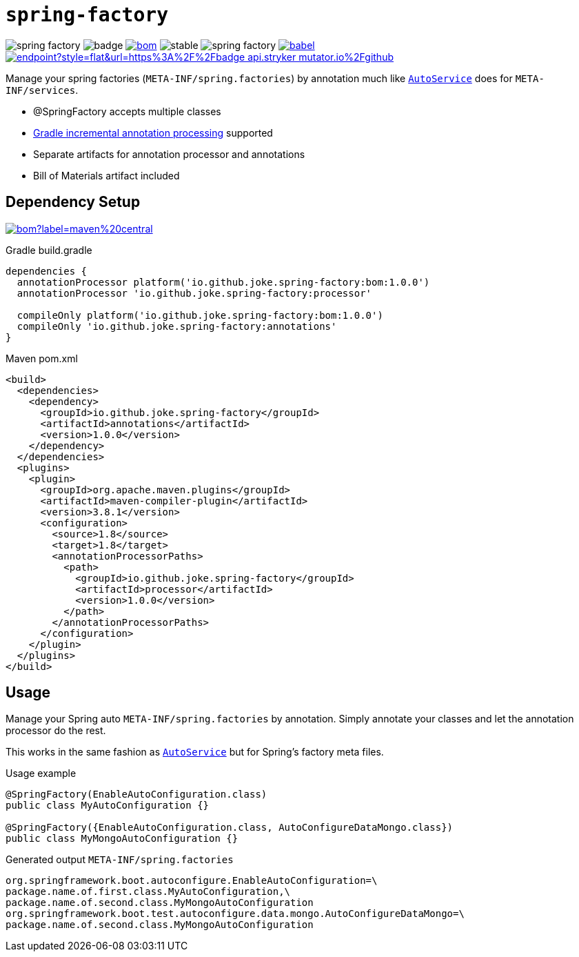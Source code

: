 = `spring-factory`

:icons: font

image:https://badgen.net/github/license/joke/spring-factory[]
image:https://github.com/joke/spring-factory/workflows/build/badge.svg?branch=master[]
image:https://badgen.net/maven/v/maven-central/io.github.joke.spring-factory/bom[link=https://search.maven.org/search?q=g:io.github.joke.spring-factory]
image:https://badgen.net/github/release/joke/spring-factory/stable[]
image:https://badgen.net/github/dependabot/joke/spring-factory[]
image:https://badgen.net/codecov/c/github/babel/babel[link=https://codecov.io/gh/joke/spring-factory]
image:https://img.shields.io/endpoint?style=flat&url=https%3A%2F%2Fbadge-api.stryker-mutator.io%2Fgithub.com%2Fjoke%2Fspring-factory%2Fmaster)[link=https://dashboard.stryker-mutator.io/reports/github.com/joke/spring-factory/master]

Manage your spring factories (`META-INF/spring.factories`) by annotation much like `link:https://github.com/google/auto/tree/master/service[AutoService]` does for `META-INF/services`.

* @SpringFactory accepts multiple classes
* link:https://docs.gradle.org/current/userguide/java_plugin.html#sec:incremental_annotation_processing[Gradle incremental annotation processing] supported
* Separate artifacts for annotation processor and annotations
* Bill of Materials artifact included

== Dependency Setup

image:https://img.shields.io/maven-central/v/io.github.joke.spring-factory/bom?label=maven%20central[link=https://search.maven.org/search?q=g:io.github.joke.spring-factory]

.Gradle build.gradle
[source,groovy]
----
dependencies {
  annotationProcessor platform('io.github.joke.spring-factory:bom:1.0.0')
  annotationProcessor 'io.github.joke.spring-factory:processor'

  compileOnly platform('io.github.joke.spring-factory:bom:1.0.0')
  compileOnly 'io.github.joke.spring-factory:annotations'
}
----

.Maven pom.xml
[source,xml]
----
<build>
  <dependencies>
    <dependency>
      <groupId>io.github.joke.spring-factory</groupId>
      <artifactId>annotations</artifactId>
      <version>1.0.0</version>
    </dependency>
  </dependencies>
  <plugins>
    <plugin>
      <groupId>org.apache.maven.plugins</groupId>
      <artifactId>maven-compiler-plugin</artifactId>
      <version>3.8.1</version>
      <configuration>
        <source>1.8</source>
        <target>1.8</target>
        <annotationProcessorPaths>
          <path>
            <groupId>io.github.joke.spring-factory</groupId>
            <artifactId>processor</artifactId>
            <version>1.0.0</version>
          </path>
        </annotationProcessorPaths>
      </configuration>
    </plugin>
  </plugins>
</build>
----

== Usage

Manage your Spring auto `META-INF/spring.factories` by annotation.
Simply annotate your classes and let the annotation processor do the rest.

This works in the same fashion as `link:https://github.com/google/auto/tree/master/service[AutoService]`
but for Spring's factory meta files.

.Usage example
[source,java]
----
@SpringFactory(EnableAutoConfiguration.class)
public class MyAutoConfiguration {}

@SpringFactory({EnableAutoConfiguration.class, AutoConfigureDataMongo.class})
public class MyMongoAutoConfiguration {}
----

.Generated output `META-INF/spring.factories`
[source,properties]
----
org.springframework.boot.autoconfigure.EnableAutoConfiguration=\
package.name.of.first.class.MyAutoConfiguration,\
package.name.of.second.class.MyMongoAutoConfiguration
org.springframework.boot.test.autoconfigure.data.mongo.AutoConfigureDataMongo=\
package.name.of.second.class.MyMongoAutoConfiguration
----

